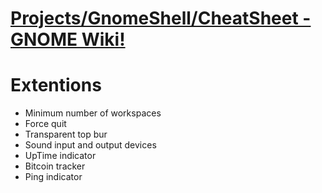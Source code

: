 * [[https://wiki.gnome.org/Projects/GnomeShell/CheatSheet][Projects/GnomeShell/CheatSheet - GNOME Wiki!]]
* Extentions
- Minimum number of workspaces
- Force quit
- Transparent top bur
- Sound input and output devices
- UpTime indicator
- Bitcoin tracker
- Ping indicator
